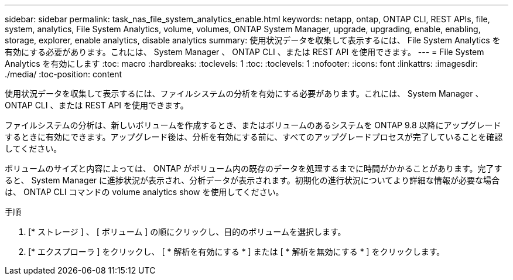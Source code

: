 ---
sidebar: sidebar 
permalink: task_nas_file_system_analytics_enable.html 
keywords: netapp, ontap, ONTAP CLI, REST APIs, file, system, analytics, File System Analytics, volume, volumes, ONTAP System Manager, upgrade, upgrading, enable, enabling, storage, explorer, enable analytics, disable analytics 
summary: 使用状況データを収集して表示するには、 File System Analytics を有効にする必要があります。これには、 System Manager 、 ONTAP CLI 、または REST API を使用できます。 
---
= File System Analytics を有効にします
:toc: macro
:hardbreaks:
:toclevels: 1
:toc: 
:toclevels: 1
:nofooter: 
:icons: font
:linkattrs: 
:imagesdir: ./media/
:toc-position: content


[role="lead"]
使用状況データを収集して表示するには、ファイルシステムの分析を有効にする必要があります。これには、 System Manager 、 ONTAP CLI 、または REST API を使用できます。

ファイルシステムの分析は、新しいボリュームを作成するとき、またはボリュームのあるシステムを ONTAP 9.8 以降にアップグレードするときに有効にできます。アップグレード後は、分析を有効にする前に、すべてのアップグレードプロセスが完了していることを確認してください。

ボリュームのサイズと内容によっては、 ONTAP がボリューム内の既存のデータを処理するまでに時間がかかることがあります。完了すると、 System Manager に進捗状況が表示され、分析データが表示されます。初期化の進行状況についてより詳細な情報が必要な場合は、 ONTAP CLI コマンドの volume analytics show を使用してください。

.手順
. [* ストレージ ] 、 [ ボリューム ] の順にクリックし、目的のボリュームを選択します。
. [* エクスプローラ ] をクリックし、 [ * 解析を有効にする * ] または [ * 解析を無効にする * ] をクリックします。

